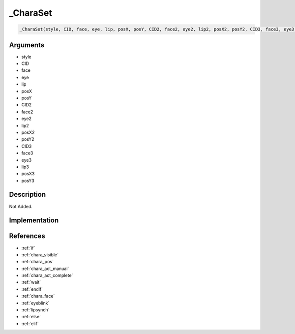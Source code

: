 .. __CharaSet:

_CharaSet
========================

.. code-block:: text

	_CharaSet(style, CID, face, eye, lip, posX, posY, CID2, face2, eye2, lip2, posX2, posY2, CID3, face3, eye3, lip3, posX3, posY3)


Arguments
------------

* style
* CID
* face
* eye
* lip
* posX
* posY
* CID2
* face2
* eye2
* lip2
* posX2
* posY2
* CID3
* face3
* eye3
* lip3
* posX3
* posY3

Description
-------------

Not Added.

Implementation
-------------


References
-------------
* :ref:`if`
* :ref:`chara_visible`
* :ref:`chara_pos`
* :ref:`chara_act_manual`
* :ref:`chara_act_complete`
* :ref:`wait`
* :ref:`endif`
* :ref:`chara_face`
* :ref:`eyeblink`
* :ref:`lipsynch`
* :ref:`else`
* :ref:`elif`
